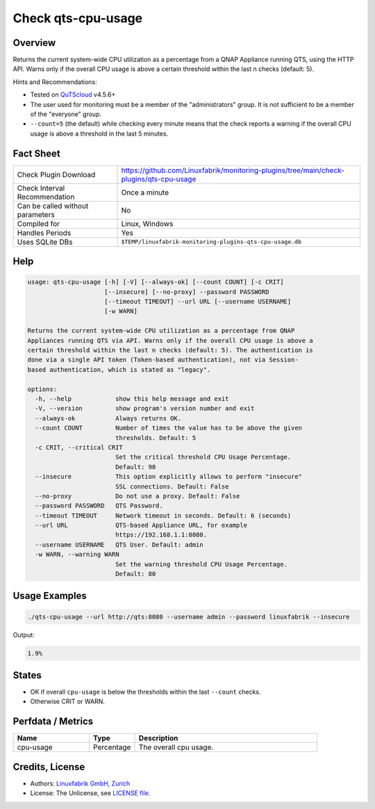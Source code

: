 Check qts-cpu-usage
===================

Overview
--------

Returns the current system-wide CPU utilization as a percentage from a QNAP Appliance running QTS, using the HTTP API. Warns only if the overall CPU usage is above a certain threshold within the last n checks (default: 5).

Hints and Recommendations:

* Tested on `QuTScloud <https://www.qnap.com/en-us/download?model=qutscloud&category=firmware>`_ v4.5.6+
* The user used for monitoring must be a member of the "administrators" group. It is not sufficient to be a member of the "everyone" group.
* ``--count=5`` (the default) while checking every minute means that the check reports a warning if the overall CPU usage is above a threshold in the last 5 minutes.


Fact Sheet
----------

.. csv-table::
    :widths: 30, 70
    
    "Check Plugin Download",                "https://github.com/Linuxfabrik/monitoring-plugins/tree/main/check-plugins/qts-cpu-usage"
    "Check Interval Recommendation",        "Once a minute"
    "Can be called without parameters",     "No"
    "Compiled for",                         "Linux, Windows"
    "Handles Periods",                      "Yes"
    "Uses SQLite DBs",                      "``$TEMP/linuxfabrik-monitoring-plugins-qts-cpu-usage.db``"


Help
----

.. code-block:: text

    usage: qts-cpu-usage [-h] [-V] [--always-ok] [--count COUNT] [-c CRIT]
                         [--insecure] [--no-proxy] --password PASSWORD
                         [--timeout TIMEOUT] --url URL [--username USERNAME]
                         [-w WARN]

    Returns the current system-wide CPU utilization as a percentage from QNAP
    Appliances running QTS via API. Warns only if the overall CPU usage is above a
    certain threshold within the last n checks (default: 5). The authentication is
    done via a single API token (Token-based authentication), not via Session-
    based authentication, which is stated as "legacy".

    options:
      -h, --help            show this help message and exit
      -V, --version         show program's version number and exit
      --always-ok           Always returns OK.
      --count COUNT         Number of times the value has to be above the given
                            thresholds. Default: 5
      -c CRIT, --critical CRIT
                            Set the critical threshold CPU Usage Percentage.
                            Default: 90
      --insecure            This option explicitly allows to perform "insecure"
                            SSL connections. Default: False
      --no-proxy            Do not use a proxy. Default: False
      --password PASSWORD   QTS Password.
      --timeout TIMEOUT     Network timeout in seconds. Default: 6 (seconds)
      --url URL             QTS-based Appliance URL, for example
                            https://192.168.1.1:8080.
      --username USERNAME   QTS User. Default: admin
      -w WARN, --warning WARN
                            Set the warning threshold CPU Usage Percentage.
                            Default: 80


Usage Examples
--------------

.. code-block:: bash

    ./qts-cpu-usage --url http://qts:8080 --username admin --password linuxfabrik --insecure
    
Output:

.. code-block:: text

    1.9%


States
------

* OK if overall ``cpu-usage`` is below the thresholds within the last ``--count`` checks.
* Otherwise CRIT or WARN.


Perfdata / Metrics
------------------

.. csv-table::
    :widths: 25, 15, 60
    :header-rows: 1
    
    Name,                                       Type,               Description                                           
    cpu-usage,                                  Percentage,         "The overall cpu usage."


Credits, License
----------------

* Authors: `Linuxfabrik GmbH, Zurich <https://www.linuxfabrik.ch>`_
* License: The Unlicense, see `LICENSE file <https://unlicense.org/>`_.
